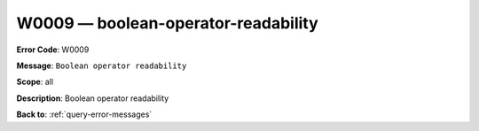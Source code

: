 .. _W0009:

W0009 — boolean-operator-readability
====================================

**Error Code**: W0009

**Message**: ``Boolean operator readability``

**Scope**: all

**Description**: Boolean operator readability

**Back to**: :ref:`query-error-messages`
